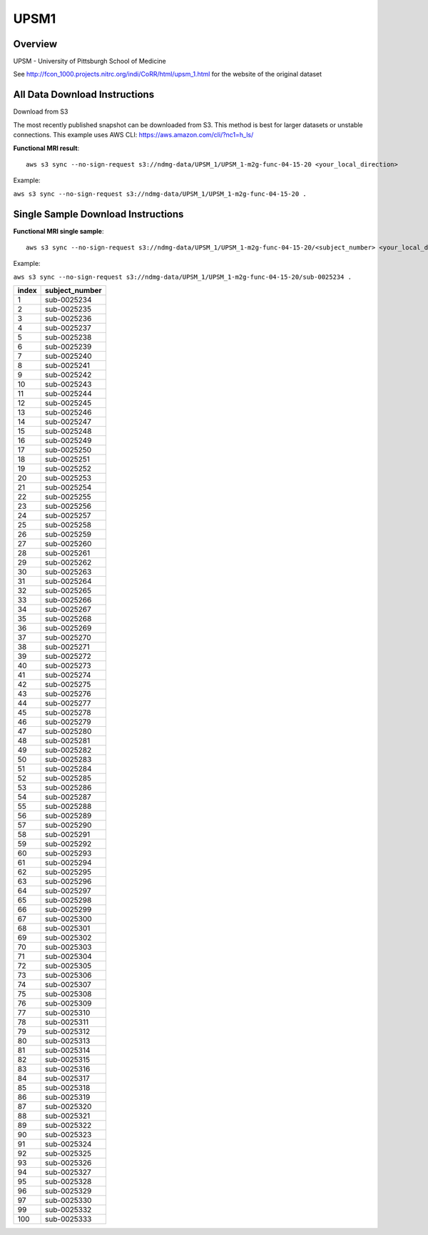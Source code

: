 .. m2g_data documentation master file, created by
   sphinx-quickstart on Tue Mar 10 15:24:51 2020.
   You can adapt this file completely to your liking, but it should at least
   contain the root `toctree` directive.

******************
UPSM1
******************


Overview
-----------

UPSM - University of Pittsburgh School of Medicine

See http://fcon_1000.projects.nitrc.org/indi/CoRR/html/upsm_1.html for the website of the original dataset

All Data Download Instructions
-------------------------------------

Download from S3

The most recently published snapshot can be downloaded from S3. This method is best for larger datasets or unstable connections. This example uses AWS CLI: https://aws.amazon.com/cli/?nc1=h_ls/



**Functional MRI result**::


    aws s3 sync --no-sign-request s3://ndmg-data/UPSM_1/UPSM_1-m2g-func-04-15-20 <your_local_direction>
	
Example: 

``aws s3 sync --no-sign-request s3://ndmg-data/UPSM_1/UPSM_1-m2g-func-04-15-20 .``




Single Sample Download Instructions
----------------------------------------


**Functional MRI single sample**::
    
    aws s3 sync --no-sign-request s3://ndmg-data/UPSM_1/UPSM_1-m2g-func-04-15-20/<subject_number> <your_local_direction>

Example: 

``aws s3 sync --no-sign-request s3://ndmg-data/UPSM_1/UPSM_1-m2g-func-04-15-20/sub-0025234 .``


======	==============================
index	subject_number
======	==============================
1    	sub-0025234
2    	sub-0025235
3    	sub-0025236
4    	sub-0025237
5    	sub-0025238
6    	sub-0025239
7    	sub-0025240
8    	sub-0025241
9		sub-0025242
10    	sub-0025243
11    	sub-0025244
12    	sub-0025245
13    	sub-0025246
14    	sub-0025247
15    	sub-0025248
16    	sub-0025249
17    	sub-0025250
18    	sub-0025251
19		sub-0025252
20    	sub-0025253
21    	sub-0025254
22    	sub-0025255
23    	sub-0025256
24    	sub-0025257
25    	sub-0025258
26    	sub-0025259
27    	sub-0025260
28    	sub-0025261
29		sub-0025262
30    	sub-0025263
31    	sub-0025264
32    	sub-0025265
33    	sub-0025266
34    	sub-0025267
35    	sub-0025268
36    	sub-0025269
37    	sub-0025270
38    	sub-0025271
39		sub-0025272
40    	sub-0025273
41    	sub-0025274
42    	sub-0025275
43    	sub-0025276
44    	sub-0025277
45    	sub-0025278
46    	sub-0025279
47    	sub-0025280
48    	sub-0025281
49		sub-0025282
50    	sub-0025283
51    	sub-0025284
52    	sub-0025285
53    	sub-0025286
54    	sub-0025287
55    	sub-0025288
56    	sub-0025289
57    	sub-0025290
58    	sub-0025291
59		sub-0025292
60    	sub-0025293
61    	sub-0025294
62    	sub-0025295
63    	sub-0025296
64    	sub-0025297
65    	sub-0025298
66    	sub-0025299
67    	sub-0025300
68    	sub-0025301
69		sub-0025302
70    	sub-0025303
71    	sub-0025304
72    	sub-0025305
73    	sub-0025306
74    	sub-0025307
75    	sub-0025308
76    	sub-0025309
77    	sub-0025310
78    	sub-0025311
79		sub-0025312
80    	sub-0025313
81    	sub-0025314
82    	sub-0025315
83    	sub-0025316
84    	sub-0025317
85    	sub-0025318
86    	sub-0025319
87    	sub-0025320
88    	sub-0025321
89		sub-0025322
90    	sub-0025323
91    	sub-0025324
92    	sub-0025325
93    	sub-0025326
94    	sub-0025327
95    	sub-0025328
96    	sub-0025329
97    	sub-0025330
99		sub-0025332
100    	sub-0025333
======	==============================